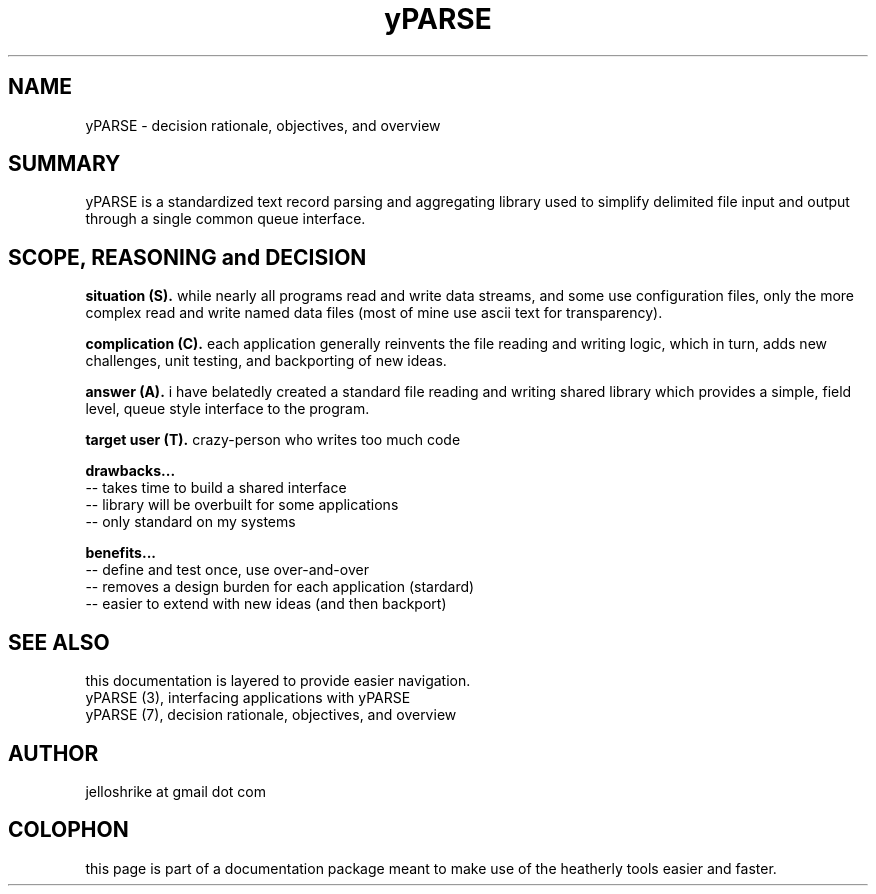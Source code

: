 .TH yPARSE 7 2018-Oct "linux" "heatherly custom tools manual"
.na

.SH NAME
yPARSE \- decision rationale, objectives, and overview

.SH SUMMARY
yPARSE is a standardized text record parsing and aggregating library used
to simplify delimited file input and output through a single common queue
interface.

.SH SCOPE, REASONING and DECISION

.B situation (S).  
while nearly all programs read and write data streams, and some use
configuration files, only the more complex read and write named data files
(most of mine use ascii text for transparency).

.B complication (C).  
each application generally reinvents the file reading and writing logic, which
in turn, adds new challenges, unit testing, and backporting of new ideas.

.B answer (A).  
i have belatedly created a standard file reading and writing shared library
which provides a simple, field level, queue style interface to the program.

.B target user (T).  
crazy-person who writes too much code

.B drawbacks...
   -- takes time to build a shared interface
   -- library will be overbuilt for some applications
   -- only standard on my systems

.B benefits...
   -- define and test once, use over-and-over
   -- removes a design burden for each application (stardard)
   -- easier to extend with new ideas (and then backport)

.SH SEE ALSO
this documentation is layered to provide easier navigation.
   yPARSE (3), interfacing applications with yPARSE
   yPARSE (7), decision rationale, objectives, and overview

.SH AUTHOR
jelloshrike at gmail dot com

.SH COLOPHON
this page is part of a documentation package meant to make use of the
heatherly tools easier and faster.
